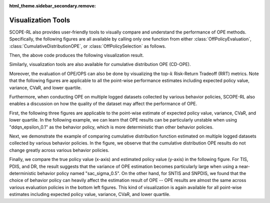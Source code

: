:html_theme.sidebar_secondary.remove:

==========
Visualization Tools
==========

SCOPE-RL also provides user-friendly tools to visually compare and understand the performance of OPE methods.
Specifically, the following figures are all available by calling only one function from either :class:`OffPolicyEvaluation`, :class:`CumulativeDistributionOPE`, or :class:`OffPolicySelection` as follows.

.. card::
    :width: 75%
    :margin: auto

    .. code-block:: python

        # initialize the OPE class
        ope = OPE(
            logged_dataset=logged_dataset,
            ope_estimators=[DM(), TIS(), PDIS(), DR()],
        )
        # conduct OPE and visualize the result
        # by calling only one function!
        ope.visualize_off_policy_estimates(
            input_dict,
            random_state=random_state,
            sharey=True,
        )

.. raw:: html

    <div class="white-space-20px"></div>


Then, the above code produces the following visualization result.

.. card::
    :width: 75%
    :margin: auto
    :img-top: ../_static/images/ope_policy_value_basic.png
    :text-align: center

    Policy value estimated by (standard) OPE Estimators

.. raw:: html

    <div class="white-space-20px"></div>

Similarly, visualization tools are also available for cumulative distribution OPE (CD-OPE).

.. card::
    :width: 75%
    :margin: auto
    :img-top: ../_static/images/ope_cumulative_distribution_function.png
    :text-align: center

    Cumulative distribution function estimated by CD-OPE Estimators

.. raw:: html

    <div class="white-space-5px"></div>

.. card::
    :width: 75%
    :margin: auto
    :img-top: ../_static/images/ope_conditional_value_at_risk.png
    :text-align: center

    Conditional value at risk (CVaR) estimated by CD-OPE Estimators

.. raw:: html

    <div class="white-space-5px"></div>

.. card::
    :width: 75%
    :margin: auto
    :img-top: ../_static/images/ope_policy_value_by_cd_ope.png
    :text-align: center

    Policy value and its confidence interval derived by variance estimated by CD-OPE Estimators

.. raw:: html

    <div class="white-space-5px"></div>

.. card::
    :width: 75%
    :margin: auto
    :img-top: ../_static/images/ope_interquartile_range.png
    :text-align: center

    Interquartile range estimated by CD-OPE Estimators

.. raw:: html

    <div class="white-space-20px"></div>

Moreover, the evaluation of OPE/OPS can also be done by visualizing the top-:math:`k` Risk-Return Tradeoff (RRT) metrics.
Note that the following figures are applicable to all the point-wise performance estimates including expected policy value, variance, CVaR, and lower quartile.

.. card::
    :width: 75%
    :margin: auto
    :img-top: ../_static/images/ops_topk_policy_value_multiple.png
    :text-align: center

    Example of evaluating OPE/OPS methods with top-:math:`k` RRT metrics

.. raw:: html

    <div class="white-space-20px"></div>

Furthermore, when conducting OPE on multiple logged datasets collected by various behavior policies,
SCOPE-RL also enables a discussion on how the quality of the dataset may affect the performance of OPE.

First, the following three figures are applicable to the point-wise estimate of expected policy value, variance, CVaR, and lower quartile.
In the following example, we can learn that OPE results can be particularly unstable when using "ddqn_epsilon_0.1" as the behavior policy, which is more deterministic than other behavior policies.

.. card::
    :width: 75%
    :margin: auto
    :img-top: ../_static/images/ope_policy_value_basic_multiple.png
    :text-align: center

    Policy value estimated on the multiple datasets collected by various behavior policies (box)

.. raw:: html

    <div class="white-space-5px"></div>

.. card::
    :width: 75%
    :margin: auto
    :img-top: ../_static/images/ope_policy_value_basic_multiple_violin.png
    :text-align: center

    Policy value estimated on the multiple datasets collected by various behavior policies (violin)

.. raw:: html

    <div class="white-space-5px"></div>

.. card::
    :width: 75%
    :margin: auto
    :img-top: ../_static/images/ope_policy_value_basic_multiple_scatter.png
    :text-align: center

    Policy value estimated on the multiple datasets collected by various behavior policies (scatter)

.. raw:: html

    <div class="white-space-20px"></div>

Next, we demonstrate the example of comparing cumulative distribution function estimated on multiple logged datasets collected by various behavior policies.
In the figure, we observe that the cumulative distribution OPE results do not change greatly across various behavior policies.

.. card::
    :width: 75%
    :margin: auto
    :img-top: ../_static/images/ope_cumulative_distribution_function_multiple.png
    :text-align: center

    Cumulative distribution function estimated on the multiple datasets collected by various behavior policies

.. raw:: html

    <div class="white-space-20px"></div>

Finally, we compare the true policy value (x-axis) and estimated policy value (y-axis) in the following figure.
For TIS, PDIS, and DR, the result suggests that the variance of OPE estimation becomes particularly large when using a near-deterministic behavior policy named "sac_sigma_0.5".
On the other hand, for SNTIS and SNPDIS, we found that the choice of behavior policy can heavily affect the estimation result of OPE -- OPE results are almost the same across various evaluation policies in the bottom left figures.
This kind of visualization is again available for all point-wise estimates including expected policy value, variance, CVaR, and lower quartile.

.. card::
    :width: 75%
    :margin: auto
    :img-top: ../_static/images/ops_validation_policy_value_multiple.png
    :text-align: center

    Validation results of the policy value estimation on multiple logged datasets collected by various behavior policies

.. raw:: html

    <div class="white-space-5px"></div>

.. seealso:: 

    * :doc:`quickstart` and :doc:`related example codes </documentation/examples/multiple>`

.. raw:: html

    <div class="white-space-5px"></div>

.. grid::
    :margin: 0

    .. grid-item::
        :columns: 3
        :margin: 0
        :padding: 0

        .. grid::
            :margin: 0

            .. grid-item-card::
                :link: evaluation_implementation
                :link-type: doc
                :shadow: none
                :margin: 0
                :padding: 0

                <<< Prev
                **Supported Implementation**

    .. grid-item::
        :columns: 6
        :margin: 0
        :padding: 0

    .. grid-item::
        :columns: 3
        :margin: 0
        :padding: 0

        .. grid::
            :margin: 0

            .. grid-item-card::
                :link: sharpe_ratio
                :link-type: doc
                :shadow: none
                :margin: 0
                :padding: 0

                Next >>>
                **SharpeRatio**

            .. grid-item-card::
                :link: scope_rl_api
                :link-type: doc
                :shadow: none
                :margin: 0
                :padding: 0

                Next >>>
                **Package Reference**

